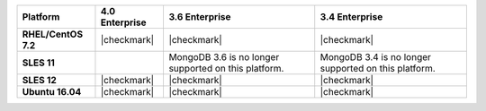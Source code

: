 .. list-table::
   :header-rows: 1
   :stub-columns: 1
   :class: compatibility

   * - Platform
     - 4.0 Enterprise
     - 3.6 Enterprise
     - 3.4 Enterprise
   * - RHEL/CentOS 7.2
     - |checkmark|
     - |checkmark|
     - |checkmark|
   * - SLES 11
     - 
     - MongoDB 3.6 is no longer supported on this platform.
     - MongoDB 3.4 is no longer supported on this platform.
   * - SLES 12
     - |checkmark|
     - |checkmark|
     - |checkmark|
   * - Ubuntu 16.04
     - |checkmark|
     - |checkmark|
     - |checkmark|
